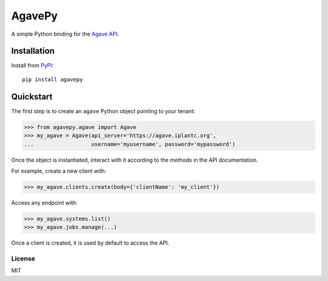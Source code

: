 =======
AgavePy
=======

A simple Python binding for the `Agave API`_.


Installation
------------

Install from PyPI_::

    pip install agavepy


Quickstart
----------

The first step is to create an ``agave`` Python object pointing to
your tenant:

.. code-block:: pycon

   >>> from agavepy.agave import Agave
   >>> my_agave = Agave(api_server='https://agave.iplantc.org',
   ...                  username='myusername', password='mypassword')

Once the object is instantiated, interact with it according to the
methods in the API documentation.

For example, create a new client with:

.. code-block:: pycon

   >>> my_agave.clients.create(body={'clientName': 'my_client'})

Access any endpoint with:

.. code-block:: pycon

   >>> my_agave.systems.list()
   >>> my_agave.jobs.manage(...)

Once a client is created, it is used by default to access the API.


.. _Agave API: http://agaveapi.co/
.. _PyPI: https://pypi.python.org/pypi


License
=======

MIT
